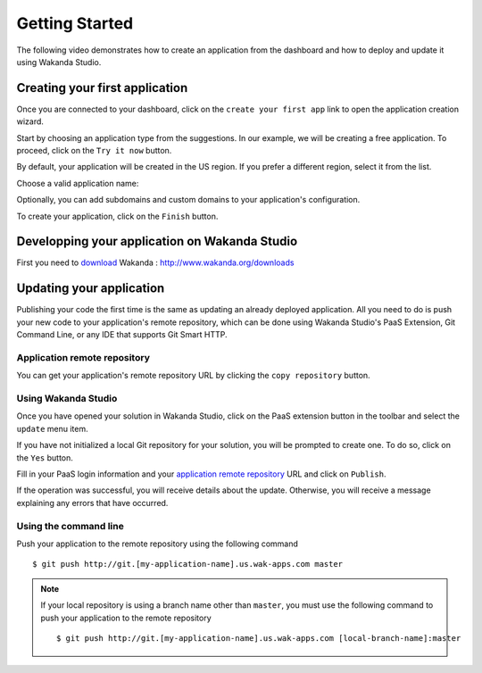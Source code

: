 ===============
Getting Started
===============

The following video demonstrates how to create an application from the dashboard and how to deploy and update it using Wakanda Studio.

.. raw:: html

 <iframe width="420" height="315" src="//www.youtube.com/embed/aWpMS_QoHnI" frameborder="0" allowfullscreen></iframe><br><br>

*******************************
Creating your first application
*******************************

Once you are connected to your dashboard, click on the ``create your first app`` link to open the application creation wizard.

.. image:: images/noapps.png

Start by choosing an application type from the suggestions. In our example, we will be creating a free application. To proceed, click on the ``Try it now`` button.

.. image:: images/try_it_now.png

By default, your application will be created in the US region. If you prefer a different region, select it from the list.

.. image:: images/region.png

Choose a valid application name:

.. image:: images/domain.png

Optionally, you can add subdomains and custom domains to your application's configuration.

.. image:: images/subdomains.png

.. image:: images/custom_domains.png

To create your application, click on the ``Finish`` button.

.. image:: images/finish.png

**********************************************
Developping your application on Wakanda Studio 
**********************************************

First you need to download_ Wakanda : http://www.wakanda.org/downloads





*************************
Updating your application
*************************

Publishing your code the first time is the same as updating an already deployed application. All you need to do is push your new code to your application's remote repository, which can be done using Wakanda Studio's PaaS Extension, Git Command Line, or any IDE that supports Git Smart HTTP.

Application remote repository
=============================

You can get your application's remote repository URL by clicking the ``copy repository`` button. 

.. image:: images/git_copy_repo.png

Using Wakanda Studio
====================

Once you have opened your solution in Wakanda Studio, click on the PaaS extension button in the toolbar and select the ``update`` menu item.

.. image:: images/studio_update_menu.png

If you have not initialized a local Git repository for your solution, you will be prompted to create one. To do so, click on the ``Yes`` button.

.. image:: images/studio_create_repo.png

Fill in your PaaS login information and your `application remote repository`_ URL and click on ``Publish``.

.. image:: images/studio_publish_dialog.png

If the operation was successful, you will receive details about the update. Otherwise, you will receive a message explaining any errors that have occurred.

.. image:: images/studio_published_dialog.png

Using the command line
======================

Push your application to the remote repository using the following command ::

    $ git push http://git.[my-application-name].us.wak-apps.com master

.. note::

    If your local repository is using a branch name other than ``master``, you must use the following command to push your application to the remote repository ::

    $ git push http://git.[my-application-name].us.wak-apps.com [local-branch-name]:master
    
.. _download: http://www.wakanda.org/downloads

